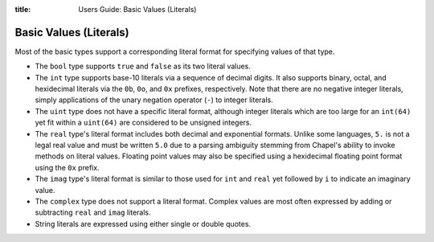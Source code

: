 :title: Users Guide: Basic Values (Literals)

Basic Values (Literals)
=======================

Most of the basic types support a corresponding literal format for
specifying values of that type.

* The ``bool`` type supports ``true`` and ``false`` as its two literal
  values.

* The ``int`` type supports base-10 literals via a sequence of decimal
  digits.  It also supports binary, octal, and hexidecimal literals
  via the ``0b``, ``0o``, and ``0x`` prefixes, respectively.  Note
  that there are no negative integer literals, simply applications of
  the unary negation operator (``-``) to integer literals.

* The ``uint`` type does not have a specific literal format, although
  integer literals which are too large for an ``int(64)`` yet fit
  within a ``uint(64)`` are considered to be unsigned integers.

* The ``real`` type's literal format includes both decimal and
  exponential formats.  Unlike some languages, ``5.`` is not a legal
  real value and must be written ``5.0`` due to a parsing ambiguity
  stemming from Chapel's ability to invoke methods on literal values.
  Floating point values may also be specified using a hexidecimal
  floating point format using the ``0x`` prefix.

* The ``imag`` type's literal format is similar to those used for
  ``int`` and ``real`` yet followed by ``i`` to indicate an imaginary
  value.

* The ``complex`` type does not support a literal format.  Complex
  values are most often expressed by adding or subtracting ``real``
  and ``imag`` literals.

* String literals are expressed using either single or double quotes.  
